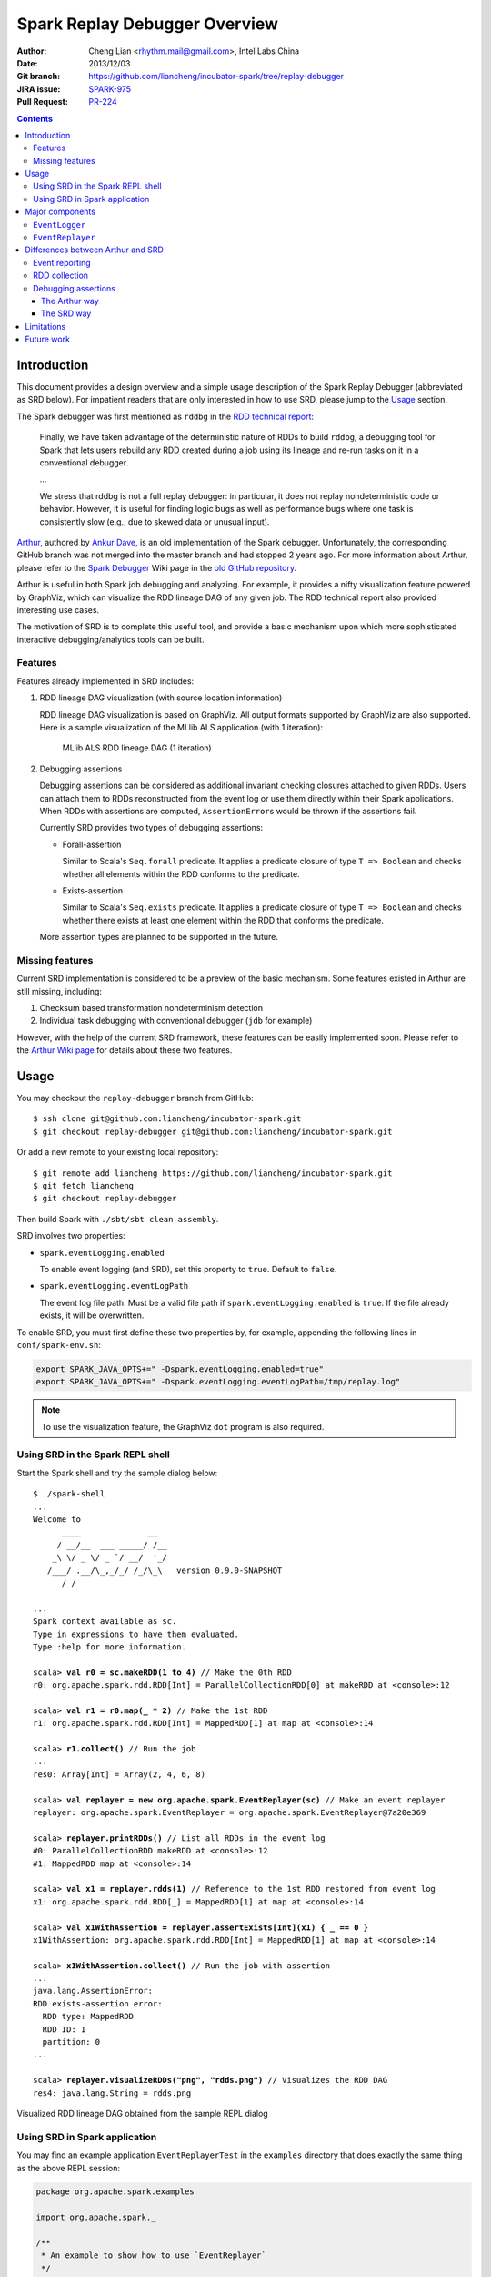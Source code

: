 Spark Replay Debugger Overview
==============================

:Author: Cheng Lian <rhythm.mail@gmail.com>, Intel Labs China
:Date: 2013/12/03
:Git branch: https://github.com/liancheng/incubator-spark/tree/replay-debugger
:JIRA issue: `SPARK-975`__
:Pull Request: `PR-224`__

__ https://spark-project.atlassian.net/browse/SPARK-975
__ https://github.com/apache/incubator-spark/pull/224

.. contents::

Introduction
------------

This document provides a design overview and a simple usage description of the Spark Replay Debugger (abbreviated as SRD below).  For impatient readers that are only interested in how to use SRD, please jump to the `Usage`_ section.

The Spark debugger was first mentioned as ``rddbg`` in the `RDD technical report`__:

__ http://www.cs.berkeley.edu/~matei/papers/2011/tr_spark.pdf

.. pull-quote::

    Finally, we have taken advantage of the deterministic nature of RDDs to build ``rddbg``, a debugging tool for Spark that lets users rebuild any RDD created during a job using its lineage and re-run tasks on it in a conventional debugger.

    ...

    We stress that rddbg is not a full replay debugger: in particular, it does not replay nondeterministic code or behavior. However, it is useful for finding logic bugs as well as performance bugs where one task is consistently slow (e.g., due to skewed data or unusual input).

`Arthur`__, authored by `Ankur Dave`__, is an old implementation of the Spark debugger.  Unfortunately, the corresponding GitHub branch was not merged into the master branch and had stopped 2 years ago.  For more information about Arthur, please refer to the `Spark Debugger`__  Wiki page in the `old GitHub repository`__.

__ https://github.com/mesos/spark/tree/arthur
__ https://github.com/ankurdave
__ https://github.com/mesos/spark/wiki/Spark-Debugger
__ https://github.com/mesos/spark

Arthur is useful in both Spark job debugging and analyzing.  For example, it provides a nifty visualization feature powered by GraphViz, which can visualize the RDD lineage DAG of any given job.  The RDD technical report also provided interesting use cases.

The motivation of SRD is to complete this useful tool, and provide a basic mechanism upon which more sophisticated interactive debugging/analytics tools can be built.

Features
~~~~~~~~

Features already implemented in SRD includes:

#.  RDD lineage DAG visualization (with source location information)

    RDD lineage DAG visualization is based on GraphViz.  All output formats supported by GraphViz are also supported.  Here is a sample visualization of the MLlib ALS application (with 1 iteration):

    .. figure:: als-rdd-lineage.png
        :scale: 50%

        MLlib ALS RDD lineage DAG (1 iteration)

#.  Debugging assertions

    Debugging assertions can be considered as additional invariant checking closures attached to given RDDs.  Users can attach them to RDDs reconstructed from the event log or use them directly within their Spark applications.  When RDDs with assertions are computed, ``AssertionError``\s would be thrown if the assertions fail.

    Currently SRD provides two types of debugging assertions:

    *   Forall-assertion

        Similar to Scala's ``Seq.forall`` predicate.  It applies a predicate closure of type ``T => Boolean`` and checks whether all elements within the RDD conforms to the predicate.

    *   Exists-assertion

        Similar to Scala's ``Seq.exists`` predicate.  It applies a predicate closure of type ``T => Boolean`` and checks whether there exists at least one element within the RDD that conforms the predicate.

    More assertion types are planned to be supported in the future.

Missing features
~~~~~~~~~~~~~~~~

Current SRD implementation is considered to be a preview of the basic mechanism.  Some features existed in Arthur are still missing, including:

#.  Checksum based transformation nondeterminism detection
#.  Individual task debugging with conventional debugger (``jdb`` for example)

However, with the help of the current SRD framework, these features can be easily implemented soon.  Please refer to the `Arthur Wiki page`__ for details about these two features.

__ https://github.com/mesos/spark/wiki/Spark-Debugger

Usage
-----

You may checkout the ``replay-debugger`` branch from GitHub::

    $ ssh clone git@github.com:liancheng/incubator-spark.git
    $ git checkout replay-debugger git@github.com:liancheng/incubator-spark.git

Or add a new remote to your existing local repository::

    $ git remote add liancheng https://github.com/liancheng/incubator-spark.git
    $ git fetch liancheng
    $ git checkout replay-debugger

Then build Spark with ``./sbt/sbt clean assembly``.

SRD involves two properties:

*   ``spark.eventLogging.enabled``

    To enable event logging (and SRD), set this property to ``true``.  Default to ``false``.

*   ``spark.eventLogging.eventLogPath``

    The event log file path.  Must be a valid file path if ``spark.eventLogging.enabled`` is ``true``.  If the file already exists, it will be overwritten.

To enable SRD, you must first define these two properties by, for example, appending the following lines in ``conf/spark-env.sh``:

.. code-block:: bash

    export SPARK_JAVA_OPTS+=" -Dspark.eventLogging.enabled=true"
    export SPARK_JAVA_OPTS+=" -Dspark.eventLogging.eventLogPath=/tmp/replay.log"

.. note::

    To use the visualization feature, the GraphViz ``dot`` program is also required.

Using SRD in the Spark REPL shell
~~~~~~~~~~~~~~~~~~~~~~~~~~~~~~~~~

Start the Spark shell and try the sample dialog below: 

.. parsed-literal::

    $ ./spark-shell
    ...
    Welcome to
          ____              __
         / __/__  ___ _____/ /__
        _\\ \\/ _ \\/ _ \`/ __/  '_/
       /___/ .__/\\_,_/_/ /_/\\_\\   version 0.9.0-SNAPSHOT
          /_/

    ...
    Spark context available as sc.
    Type in expressions to have them evaluated.
    Type :help for more information.

    scala> **val r0 = sc.makeRDD(1 to 4)** // Make the 0th RDD
    r0: org.apache.spark.rdd.RDD[Int] = ParallelCollectionRDD[0] at makeRDD at <console>:12

    scala> **val r1 = r0.map(_ * 2)** // Make the 1st RDD
    r1: org.apache.spark.rdd.RDD[Int] = MappedRDD[1] at map at <console>:14

    scala> **r1.collect()** // Run the job
    ...
    res0: Array[Int] = Array(2, 4, 6, 8)

    scala> **val replayer = new org.apache.spark.EventReplayer(sc)** // Make an event replayer
    replayer: org.apache.spark.EventReplayer = org\ .apache\ .spark\ .EventReplayer@7a20e369

    scala> **replayer.printRDDs()** // List all RDDs in the event log
    #0: ParallelCollectionRDD makeRDD at <console>:12
    #1: MappedRDD map at <console>:14

    scala> **val x1 = replayer.rdds(1)** // Reference to the 1st RDD restored from event log
    x1: org.apache.spark.rdd.RDD[_] = MappedRDD[1] at map at <console>:14

    scala> **val x1WithAssertion = replayer.assertExists[Int](x1) { _ == 0 }**
    x1WithAssertion: org.apache.spark.rdd.RDD[Int] = MappedRDD[1] at map at <console>:14

    scala> **x1WithAssertion.collect()** // Run the job with assertion
    ...
    java.lang.AssertionError:
    RDD exists-assertion error:
      RDD type: MappedRDD
      RDD ID: 1
      partition: 0
    ...

    scala> **replayer.visualizeRDDs("png", "rdds.png")** // Visualizes the RDD DAG
    res4: java.lang.String = rdds.png

.. figure:: repl-rdds.png
    :align: center
    :scale: 80%

    Visualized RDD lineage DAG obtained from the sample REPL dialog

Using SRD in Spark application
~~~~~~~~~~~~~~~~~~~~~~~~~~~~~~

You may find an example application ``EventReplayerTest`` in the ``examples`` directory that does exactly the same thing as the above REPL session:

.. code-block:: scala

    package org.apache.spark.examples

    import org.apache.spark._

    /**
     * An example to show how to use `EventReplayer`
     */
    object EventReplayerTest extends App {
      if (args.length < 1) {
        System.err.println("Usage: EventReplayerTest <master>")
        System.exit(1)
      }

      // Enables event logging
      System.setProperty("spark.eventLogging.enabled", "true")
      System.setProperty("spark.eventLogging.eventLogPath", "/tmp/replay.log")

      val sc = new SparkContext(args(0), "EventReplayerTest",
        System.getenv("SPARK_HOME"), Seq(System.getenv("SPARK_EXAMPLES_JAR")))

      // Makes 2 RDDs
      val r0 = sc.makeRDD(1 to 4)
      val r1 = r0.map(_ * 2)

      // Runs the job. Events would be logged into /tmp/replay.log
      r1.collect()

      // Makes an `EventReplayer` which loads events from /tmp/replay.log
      val replayer = new EventReplayer(sc)

      // Lists all RDDs created in the job
      replayer.printRDDs()

      // Visualizes the 2 RDDs created earlier.
      replayer.visualizeRDDs("png", "rdds.png")

      try {
        // Adds an assertion to the reconstructed RDD and re-run the job.
        // Notice that this time the job would fail because of assertion error.
        val x1 = replayer.rdds(1)
        val x1WithAssertion = replayer.assertExists[Int](x1) { _ == 0 }
        x1WithAssertion.collect()
      } catch {
        case e: SparkException =>
          println(e)
      } finally {
        sc.stop()
      }
    }

You may run this example in local mode with the following command::

    $ ./run-example org.apache.spark.examples.EventReplayerTest local

Or run it in cluster mode by::

    $ ./run-example org.apache.spark.examples.EventReplayerTest spark://<host>:<port>

Here is the visualization result of the above application.  Note that source location information is included:

.. figure:: app-rdds.png
    :align: center
    :scale: 80%

    Visualized RDD lineage DAG obtained from the sample application

Major components
----------------

``EventLogger``
~~~~~~~~~~~~~~~

The ``EventLogger`` is a ``SparkListener`` that collects necessary events from the ``SparkListenerBus`` and persists them to the event log file.  If there is an ``EventReplayer`` registered, it also forwards captured events to the registered ``EventReplayer``.  When event logging is enabled, an ``EventLogger`` would be created and registered to the ``SparkListenerBus`` once a ``SparkContext`` is created.

Currently, ``EventLogger`` listens to the following events:

*   ``SparkListenerJobStart``

    This event is emitted when a job is submitted.  The RDD lineage DAG is reconstructed with data carried by this event.

*   ``SparkListenerJobEnd``

    This event is emitted when a job ends, either out of success or failure.  Can be used to check nondeterminism, not implemented yet.

*   ``SparkListenerTaskStart``

    This event is emitted when a task starts.  Used to collect task information for later debugging.

*   ``SparkListenerTaskEnd``

    This event is emitted when a task ends, either out of success or failure.  Task end reasons and task results can be collected from this event.

``EventReplayer``
~~~~~~~~~~~~~~~~~

``EventReplayer`` is the main user interface exposed by SRD.  RDD lineage DAG reconstruction, visualization, debugging assertion and all other features (to be) provided by SRD are implemented here.

When an ``EventReplayer`` is created, it reads persisted events from the event log, and registers itself to the ``EventLogger``, so that it can get updated when new events are captured.

Differences between Arthur and SRD
----------------------------------

In general, the main idea behind SRD is very similar to Arthur——records key events and replay them later.  But they do differ in some major aspects.

Event reporting
~~~~~~~~~~~~~~~

At the time Arthur was implemented, there was no effective cluster-wide event reporting facility.  Thus Arthur implemented ``EventReporter`` to gather key events from all nodes to the driver.  Now, Spark has already implemented ``SparkListenerBus``, which takes roughly the same responsibilities of ``EventReporter``.  With the help of ``SparkListenerBus``, SRD is much more concise than Arthur.

RDD collection
~~~~~~~~~~~~~~

To collect all RDDs to reconstruct the RDD lineage DAG, Arthur does two things:

#.  Emits an RDD creation event by adding a ``reportCreation()`` call at the end of *every* concrete RDD class constructor;
#.  Serializes the RDD instance once the ``EventReporter`` captures the RDD creation event.

This approach has two major drawbacks:

#.  It's *intrusive*, every concrete RDD classes must be modified to emit the RDD creation event. And...
#.  More importantly, *concrete RDD classes can never be inherited again*.

    Otherwise, there would be two ``reportCreation()`` calls, one issued from the base class constructor, and another from the derived class constructor.  Notice that we can't simply put a ``reportCreation()`` call at the end of the constructor of the abstract ``RDD`` class, because at that point, the concrete RDD instance is not fully constructed yet, thus the serialized RDD object may also be incomplete.

Instead, SRD collects RDDs from the ``ActiveJob`` object comes with the ``SparkListenerJobStart`` event emitted when a job is submitted (please refer to the ``collectJobRDDs()`` method in ``EventReplayer``).  RDD lineage DAGs are reconstructed in a stage by stage manner.  Notice that we can't reconstruct the whole DAG with only the final RDD of the final stage.  It is because parent RDDs pointed by ``ShuffleDependency`` instances are not serialized (``ShuffleDependency.rdd`` is annotated as ``@transient``).

In contrast of Arthur, SRD won't collect RDDs until a job is actually submitted.  Since generally RDDs are created to be run in some jobs, this compromise makes sense.

Debugging assertions
~~~~~~~~~~~~~~~~~~~~

The Arthur way
^^^^^^^^^^^^^^

In Arthur, debugging assertions are implemented as new assertion RDDs and are instrumented into the original RDD lineage DAG in a functional manner——the original RDD lineage DAG is left untouched, while a new DAG with assertion RDDs instrumented is incrementally constructed.  A new API called ``mapDependencies`` was added to the RDD class hierarchy to clone concrete RDD instances with different dependencies.  Take the following lines as an example:

.. code-block:: scala

    val r0 = sc.makeRDD(1 to 10)
    val r1 = r0.map(_ + 1)
    val r2 = r0.map(_ * 2)
    val r3 = r1.zip(r2)

We may easily draw the RDD DAG as follow.  The final RDD is clearly ``r3``:

.. digraph:: lineage_dag

    rankdir=BT
    ranksep=0.5
    nodesep=1
    scale=0.5

    node [shape=rectangle]

    "r1" -> "r0"
    "r2" -> "r0"
    "r3" -> "r1"
    "r3" -> "r2"

By adding an assertion to ``r2``, we obtain a new RDD DAG consists of ``r0``, ``r1``, ``r2``, ``assertion`` and ``r3'``, like this:

.. digraph:: lineage_dag_with_assertion

    rankdir=BT
    ranksep=0.5
    nodesep=1

    node [shape=rectangle]

    "r1" -> "r0"
    "r2" -> "r0"
    "r3" -> "r1"
    "r3" -> "r2"

    node [color=red fontcolor=red]
    edge [color=red]

    "assertion" -> "r2"
    "r3'" -> "assertion"
    "r3'" -> "r1"

    "r3'" -> "r3" [
        color=blue
        label=mapDependencies
        fontcolor=blue
        arrowhead=none
        style=dashed
    ]

The old DAG and the new DAG share 3 nodes, namely ``r0``, ``r1`` and ``r2``.  The final RDD of the new DAG is ``r3'``, which is ``mapDependencies``-ed from ``r3``.

At a first glance, this approach seems elegant, but it exposes some drawbacks:

#.  The ``mapDependencies`` API is intrusive.

    Every concrete RDD class must override it to make sure the dependencies of the new RDD cloned from itself are correctly set up.

#.  Difficult to track and present.

    To replay the job with assertion RDDs instrumented, we must locate the final RDD of the new lineage DAG.  After adding a few assertions, there would be several versions of the lineage DAG overlapped together, which is difficult to track and present.

The SRD way
^^^^^^^^^^^

Instead of transforming the RDD DAG, SRD adopts a much simpler approach by adding two hooks ``preCompute`` and ``postCompute`` to the abstract ``RDD`` class.  As the name suggests, these two hooks are called before and after the ``compute`` method of RDD.  User can customise these two hooks to implement various logic.  Debugging assertions in SRD are implemented around these two hooks (currently only ``postCompute`` is used).

In this way, assertions are directly attached to the origianl RDD instances, no new RDD instances are needed.  Furthermore, existing RDD classes are left untouched.

Limitations
-----------

Users may be interested in such a scenario:

#.  Turn on event logging in the production cluster;
#.  Run some job and save the event log file;
#.  Replay the event log in some offline testing cluster for further analysis.

Unfortunately, except for some embrassingly simple applications (i.e. without shuffling and broadcasting), for most cases, you can't replay the event log offline.  The reason is that, although we captured the RDD lineage DAG and all the key events happend during the job, the runtime environment was not and often too costy or even impossible to be captured altogether.  Without the environment context, the deserialization process of some event objects may fail.

For example, when trying to replay the event log generated from the example ``SparkALS`` application, Arthur complains::

    scala> val r = new EventLogReader(sc, Some("als.log"))
    13/12/02 11:02:18 INFO broadcast.DfsBroadcast: Started reading Broadcasted variable 67372b75-4ef7-4780-a6ed-c8fa8ea53d15
    java.io.FileNotFoundException: /tmp/broadcast-67372b75-4ef7-4780-a6ed-c8fa8ea53d15 (No such file or directory)
            at java.io.FileInputStream.open(Native Method)
            at java.io.FileInputStream.<init>(FileInputStream.java:146)
            ...

Naturally, SRD suffers the same problem::

    scala> val d = new org.apache.spark.EventReplayer(sc, "replay.log")
    13/12/02 10:56:12 INFO HttpBroadcast: Started reading broadcast variable 0
    java.io.FileNotFoundException: http://10.174.82.124:49554/broadcast_0
            at sun.net.www.protocol.http.HttpURLConnection.getInputStream(HttpURLConnection.java:1624)
            at java.net.URL.openStream(URL.java:1037)
            at org.apache.spark.broadcast.HttpBroadcast$.read(HttpBroadcast.scala:142)
            ...

Thus, except for some trivial applications, it is suggested to run and debug the job with SRD within the same REPL session, or use SRD directly in your applications.

One possible solution to this problem is that, instead of persisting all key events emitted, we may choose to serialize the RDD lineage DAG only.  As long as the input data remains, the job can always be replayed.

Future work
-----------

*   Checksum based transformation nondeterminism detection
*   Single task debugging with conventional debugger
*   Pipelining visualization
*   Provides more debugging assertions
